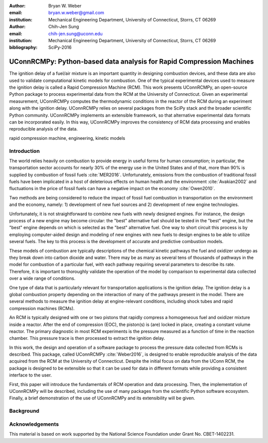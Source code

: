 :author: Bryan W. Weber
:email: bryan.w.weber@gmail.com
:institution: Mechanical Engineering Department, University of Connecticut, Storrs, CT 06269

:author: Chih-Jen Sung
:email: chih-jen.sung@uconn.edu
:institution: Mechanical Engineering Department, University of Connecticut, Storrs, CT 06269

:bibliography: SciPy-2016

---------------------------------------------------------------------
UConnRCMPy: Python-based data analysis for Rapid Compression Machines
---------------------------------------------------------------------

.. class:: abstract

    The ignition delay of a fuel/air mixture is an important quantity in designing combustion
    devices, and these data are also used to validate computational kinetic models for combustion.
    One of the typical experimental devices used to measure the ignition delay is called a Rapid
    Compression Machine (RCM). This work presents UConnRCMPy, an open-source Python package to
    process experimental data from the RCM at the University of Connecticut. Given an experimental
    measurement, UConnRCMPy computes the thermodynamic conditions in the reactor of the RCM during
    an experiment along with the ignition delay. UConnRCMPy relies on several packages from the
    SciPy stack and the broader scientific Python community. UConnRCMPy implements an extensible
    framework, so that alternative experimental data formats can be incorporated easily. In this
    way, UConnRCMPy improves the consistency of RCM data processing and enables reproducible
    analysis of the data.

.. class:: keywords

    rapid compression machine, engineering, kinetic models

Introduction
============

The world relies heavily on combustion to provide energy in useful forms for human consumption; in
particular, the transportation sector accounts for nearly 30% of the energy use in the United States
and of that, more than 90% is supplied by combustion of fossil fuels :cite:`MER2016`. Unfortunately,
emissions from the combustion of traditional fossil fuels have been implicated in a host of
deleterious effects on human health and the environment :cite:`Avakian2002` and fluctuations in the
price of fossil fuels can have a negative impact on the economy :cite:`Owen2010`.

Two methods are being considered to reduce the impact of fossil fuel combustion in transportation on
the environment and the economy, namely: 1) development of new fuel sources and 2) development of
new engine technologies.

Unfortunately, it is not straightforward to combine new fuels with newly designed engines. For
instance, the design process of a new engine may become circular: the "best" alternative fuel should
be tested in the "best" engine, but the "best" engine depends on which is selected as the "best"
alternative fuel. One way to short circuit this process is by employing computer-aided design and
modeling of new engines with new fuels to design engines to be able to utilize several fuels. The
key to this process is the development of accurate and predictive combustion models.

These models of combustion are typically descriptions of the chemical kinetic pathways the fuel and
oxidizer undergo as they break down into carbon dioxide and water. There may be as many as several
tens of thousands of pathways in the model for combustion of a particular fuel, with each pathway
requiring several parameters to describe its rate. Therefore, it is important to thoroughly validate
the operation of the model by comparison to experimental data collected over a wide range of
conditions.

One type of data that is particularly relevant for transportation applications is the ignition
delay. The ignition delay is a global combustion property depending on the interaction of many of
the pathways present in the model. There are several methods to measure the ignition delay at
engine-relevant conditions, including shock tubes and rapid compression machines (RCMs).

An RCM is typically designed with one or two pistons that rapidly compress a homogeneous fuel and
oxidizer mixture inside a reactor. After the end of compression (EOC), the piston(s) is (are) locked
in place, creating a constant volume reactor. The primary diagnostic in most RCM experiments is the
pressure measured as a function of time in the reaction chamber. This pressure trace is then
processed to extract the ignition delay.

In this work, the design and operation of a software package to process the pressure data collected
from RCMs is described. This package, called UConnRCMPy :cite:`Weber2016`, is designed to enable
reproducible analysis of the data acquired from the RCM at the University of Connecticut. Despite
the initial focus on data from the UConn RCM, the package is designed to be extensible so that it
can be used for data in different formats while providing a consistent interface to the user.

First, this paper will introduce the fundamentals of RCM operation and data processing. Then, the
implementation of UConnRCMPy will be described, including the use of many packages from the
scientific Python software ecosystem. Finally, a brief demonstration of the use of UConnRCMPy and
its extensibility will be given.

Background
==========

Acknowledgements
================

This material is based on work supported by the National Science Foundation under Grant No.
CBET-1402231.
